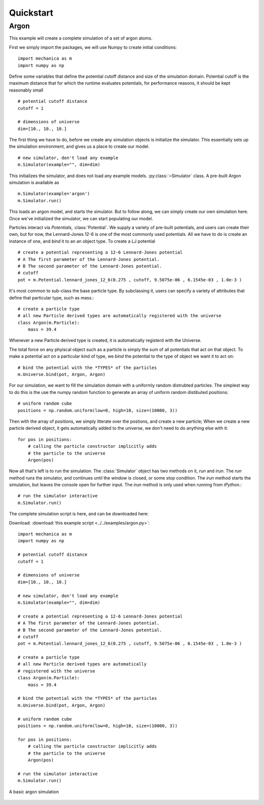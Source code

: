Quickstart
==========

Argon
-----

This example will create a complete simulation of a set of argon atoms.

First we simply import the packages, we will use Numpy to create initial conditions::

  import mechanica as m
  import numpy as np

Define some variables that define the potential cutoff distance and size of the
simulation domain. Potential cutoff is the maximum distance that for which the
runtime evaluates potentials, for performance reasons, it should be kept
reasonably small ::

  # potential cutoff distance
  cutoff = 1

  # dimensions of universe
  dim=[10., 10., 10.]

The first thing we have to do, before we create any simulation objects is
initialize the simulator. This essentially sets up the simulation environment,
and gives us a place to create our model. ::

  # new simulator, don't load any example
  m.Simulator(example="", dim=dim)

This initializes the simulator, and does not load any example
models. :py:class:`~Simulator` class. A
pre-built Argon simulation is available as ::

  m.Simulator(example='argon')
  m.Simulator.run()

This loads an argon model, and starts the simulator. But to follow along, we can
simply create our own simulation here. Once we've initialized the simulator, we
can start populating our model.

Particles interact via *Potentials*, :class:`Potential`. We supply a variety of
pre-built potentials, and users can create their own, but for now, the
Lennard-Jones 12-6 is one of the most commonly used potentials. All we have to
do is create an instance of one, and *bind* it to an an object type. To create a
LJ potential ::

  # create a potential representing a 12-6 Lennard-Jones potential
  # A The first parameter of the Lennard-Jones potential.
  # B The second parameter of the Lennard-Jones potential.
  # cutoff 
  pot = m.Potential.lennard_jones_12_6(0.275 , cutoff, 9.5075e-06 , 6.1545e-03 , 1.0e-3 ) 

It's most common to sub-class the base particle type. By subclassing it, users
can specify a variety of attributes that define that particular type, such as
mass.::

  # create a particle type
  # all new Particle derived types are automatically registered with the universe
  class Argon(m.Particle):
      mass = 39.4
    
Whenever a new Particle derived type is created, it is automatically registerd
with the Universe.

The total force on any phyiscal object such as a particle is simply the sum of
all potentials that act on that object. To make a potential act on a particular
kind of type, we *bind* the potential to the type of object we want it to act on::

  # bind the potential with the *TYPES* of the particles
  m.Universe.bind(pot, Argon, Argon)


For our simulation, we want to fill the simulation domain with a uniformly
random distrubted particles. The simplest way to do this is the use the numpy
random function to generate an array of uniform random distibuted positions::

  # uniform random cube
  positions = np.random.uniform(low=0, high=10, size=(10000, 3))

Then with the array of positions, we simply itterate over the postions, and
create a new particle; When we create a new particle derived object, it gets
automatically added to the universe, we don't need to do anything else with it::

  for pos in positions:
      # calling the particle constructor implicitly adds 
      # the particle to the universe
      Argon(pos)

Now all that's left is to run the simulation. The :class:`Simulator` object has
two methods on it, `run` and `irun`. The `run` method runs the simulator, and
continues until the window is closed, or some stop condition. The `irun` method
starts the simulation, but leaves the console open for further input. The `irun`
method is only used when running from `iPython`.::
    
  # run the simulator interactive
  m.Simulator.run()


The complete simulation script is here, and can be downloaded here:

Download: :download:`this example script <../../examples/argon.py>`::

  import mechanica as m
  import numpy as np

  # potential cutoff distance
  cutoff = 1

  # dimensions of universe
  dim=[10., 10., 10.]

  # new simulator, don't load any example
  m.Simulator(example="", dim=dim)

  # create a potential representing a 12-6 Lennard-Jones potential
  # A The first parameter of the Lennard-Jones potential.
  # B The second parameter of the Lennard-Jones potential.
  # cutoff
  pot = m.Potential.lennard_jones_12_6(0.275 , cutoff, 9.5075e-06 , 6.1545e-03 , 1.0e-3 )
  
  # create a particle type
  # all new Particle derived types are automatically
  # registered with the universe
  class Argon(m.Particle):
      mass = 39.4
  
  # bind the potential with the *TYPES* of the particles
  m.Universe.bind(pot, Argon, Argon)

  # uniform random cube
  positions = np.random.uniform(low=0, high=10, size=(10000, 3))

  for pos in positions:
      # calling the particle constructor implicitly adds
      # the particle to the universe
      Argon(pos)

  # run the simulator interactive
  m.Simulator.run()




.. figure:: argon.png
    :width: 800px
    :align: center
    :alt: alternate text
    :figclass: align-center

    A basic argon simulation













